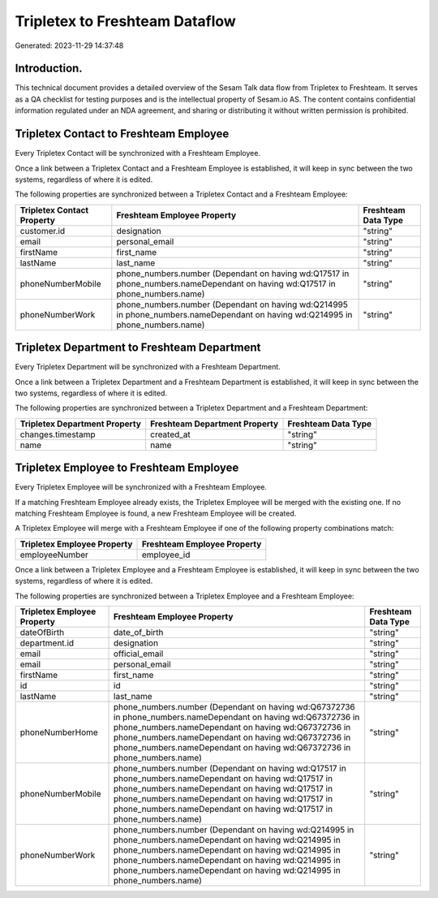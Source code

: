 ===============================
Tripletex to Freshteam Dataflow
===============================

Generated: 2023-11-29 14:37:48

Introduction.
------------

This technical document provides a detailed overview of the Sesam Talk data flow from Tripletex to Freshteam. It serves as a QA checklist for testing purposes and is the intellectual property of Sesam.io AS. The content contains confidential information regulated under an NDA agreement, and sharing or distributing it without written permission is prohibited.

Tripletex Contact to Freshteam Employee
---------------------------------------
Every Tripletex Contact will be synchronized with a Freshteam Employee.

Once a link between a Tripletex Contact and a Freshteam Employee is established, it will keep in sync between the two systems, regardless of where it is edited.

The following properties are synchronized between a Tripletex Contact and a Freshteam Employee:

.. list-table::
   :header-rows: 1

   * - Tripletex Contact Property
     - Freshteam Employee Property
     - Freshteam Data Type
   * - customer.id
     - designation
     - "string"
   * - email
     - personal_email
     - "string"
   * - firstName
     - first_name
     - "string"
   * - lastName
     - last_name
     - "string"
   * - phoneNumberMobile
     - phone_numbers.number (Dependant on having wd:Q17517 in phone_numbers.nameDependant on having wd:Q17517 in phone_numbers.name)
     - "string"
   * - phoneNumberWork
     - phone_numbers.number (Dependant on having wd:Q214995 in phone_numbers.nameDependant on having wd:Q214995 in phone_numbers.name)
     - "string"


Tripletex Department to Freshteam Department
--------------------------------------------
Every Tripletex Department will be synchronized with a Freshteam Department.

Once a link between a Tripletex Department and a Freshteam Department is established, it will keep in sync between the two systems, regardless of where it is edited.

The following properties are synchronized between a Tripletex Department and a Freshteam Department:

.. list-table::
   :header-rows: 1

   * - Tripletex Department Property
     - Freshteam Department Property
     - Freshteam Data Type
   * - changes.timestamp
     - created_at
     - "string"
   * - name
     - name
     - "string"


Tripletex Employee to Freshteam Employee
----------------------------------------
Every Tripletex Employee will be synchronized with a Freshteam Employee.

If a matching Freshteam Employee already exists, the Tripletex Employee will be merged with the existing one.
If no matching Freshteam Employee is found, a new Freshteam Employee will be created.

A Tripletex Employee will merge with a Freshteam Employee if one of the following property combinations match:

.. list-table::
   :header-rows: 1

   * - Tripletex Employee Property
     - Freshteam Employee Property
   * - employeeNumber
     - employee_id

Once a link between a Tripletex Employee and a Freshteam Employee is established, it will keep in sync between the two systems, regardless of where it is edited.

The following properties are synchronized between a Tripletex Employee and a Freshteam Employee:

.. list-table::
   :header-rows: 1

   * - Tripletex Employee Property
     - Freshteam Employee Property
     - Freshteam Data Type
   * - dateOfBirth
     - date_of_birth
     - "string"
   * - department.id
     - designation
     - "string"
   * - email
     - official_email
     - "string"
   * - email
     - personal_email
     - "string"
   * - firstName
     - first_name
     - "string"
   * - id
     - id
     - "string"
   * - lastName
     - last_name
     - "string"
   * - phoneNumberHome
     - phone_numbers.number (Dependant on having wd:Q67372736 in phone_numbers.nameDependant on having wd:Q67372736 in phone_numbers.nameDependant on having wd:Q67372736 in phone_numbers.nameDependant on having wd:Q67372736 in phone_numbers.nameDependant on having wd:Q67372736 in phone_numbers.name)
     - "string"
   * - phoneNumberMobile
     - phone_numbers.number (Dependant on having wd:Q17517 in phone_numbers.nameDependant on having wd:Q17517 in phone_numbers.nameDependant on having wd:Q17517 in phone_numbers.nameDependant on having wd:Q17517 in phone_numbers.nameDependant on having wd:Q17517 in phone_numbers.name)
     - "string"
   * - phoneNumberWork
     - phone_numbers.number (Dependant on having wd:Q214995 in phone_numbers.nameDependant on having wd:Q214995 in phone_numbers.nameDependant on having wd:Q214995 in phone_numbers.nameDependant on having wd:Q214995 in phone_numbers.nameDependant on having wd:Q214995 in phone_numbers.name)
     - "string"


